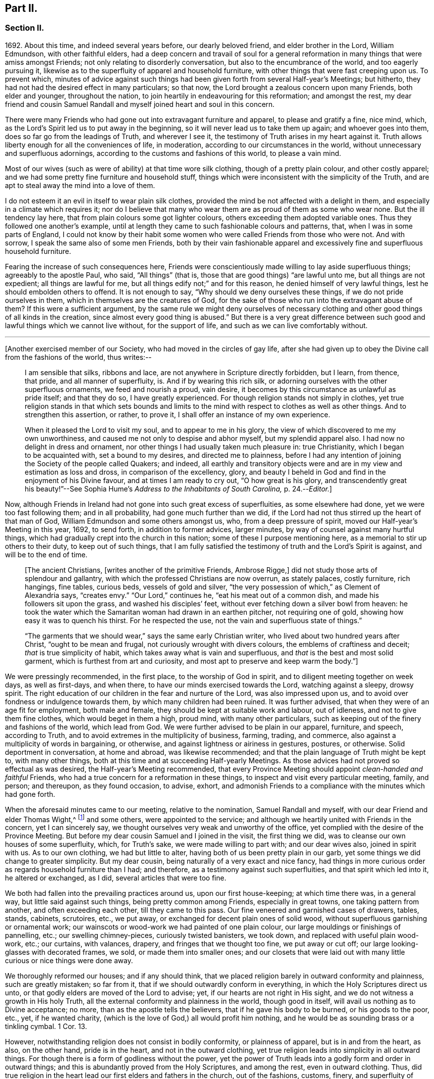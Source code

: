 == Part II.

[.centered]
=== Section II.

1692+++.+++ About this time, and indeed several years before, our dearly beloved friend,
and elder brother in the Lord, William Edmundson, with other faithful elders,
had a deep concern and travail of soul for a general reformation
in many things that were amiss amongst Friends;
not only relating to disorderly conversation, but also to the encumbrance of the world,
and too eagerly pursuing it,
likewise as to the superfluity of apparel and household furniture,
with other things that were fast creeping upon us.
To prevent which,
minutes of advice against such things had been given
forth from several Half-year`'s Meetings;
but hitherto, they had not had the desired effect in many particulars; so that now,
the Lord brought a zealous concern upon many Friends, both elder and younger,
throughout the nation, to join heartily in endeavouring for this reformation;
and amongst the rest,
my dear friend and cousin Samuel Randall and myself joined heart and soul in this concern.

There were many Friends who had gone out into extravagant furniture and apparel,
to please and gratify a fine, nice mind, which,
as the Lord`'s Spirit led us to put away in the beginning,
so it will never lead us to take them up again; and whoever goes into them,
does so far go from the leadings of Truth, and wherever I see it,
the testimony of Truth arises in my heart against it.
Truth allows liberty enough for all the conveniences of life, in moderation,
according to our circumstances in the world,
without unnecessary and superfluous adornings,
according to the customs and fashions of this world, to please a vain mind.

Most of our wives (such as were of ability) at that time wore silk clothing,
though of a pretty plain colour, and other costly apparel;
and we had some pretty fine furniture and household stuff,
things which were inconsistent with the simplicity of the Truth,
and are apt to steal away the mind into a love of them.

I do not esteem it an evil in itself to wear plain silk clothes,
provided the mind be not affected with a delight in them,
and especially in a climate which requires it;
nor do I believe that many who wear them are as proud of them as some who wear none.
But the ill tendency lay here, that from plain colours some got lighter colours,
others exceeding them adopted variable ones.
Thus they followed one another`'s example,
until at length they came to such fashionable colours and patterns, that,
when I was in some parts of England,
I could not know by their habit some women who were
called Friends from those who were not.
And with sorrow, I speak the same also of some men Friends,
both by their vain fashionable apparel and excessively
fine and superfluous household furniture.

Fearing the increase of such consequences here,
Friends were conscientiously made willing to lay aside superfluous things;
agreeably to the apostle Paul, who said, "`All things`" (that is,
those that are good things) "`are lawful unto me, but all things are not expedient;
all things are lawful for me, but all things edify not;`" and for this reason,
he denied himself of very lawful things, lest he should embolden others to offend.
It is not enough to say, "`Why should we deny ourselves these things,
if we do not pride ourselves in them, which in themselves are the creatures of God,
for the sake of those who run into the extravagant abuse of them?
If this were a sufficient argument,
by the same rule we might deny ourselves of necessary clothing
and other good things of all kinds in the creation,
since almost every good thing is abused.`"
But there is a very great difference between such
good and lawful things which we cannot live without,
for the support of life, and such as we can live comfortably without.

[.small-break]
'''

+++[+++Another exercised member of our Society, who had moved in the circles of gay life,
after she had given up to obey the Divine call from the fashions of the world,
thus writes:--

[quote]
____
I am sensible that silks, ribbons and lace,
are not anywhere in Scripture directly forbidden, but I learn, from thence, that pride,
and all manner of superfluity, is.
And if by wearing this rich silk,
or adorning ourselves with the other superfluous ornaments, we feed and nourish a proud,
vain desire, it becomes by this circumstance as unlawful as pride itself;
and that they do so, I have greatly experienced.
For though religion stands not simply in clothes,
yet true religion stands in that which sets bounds and limits
to the mind with respect to clothes as well as other things.
And to strengthen this assertion, or rather, to prove it,
I shall offer an instance of my own experience.

When it pleased the Lord to visit my soul, and to appear to me in his glory,
the view of which discovered to me my own unworthiness,
and caused me not only to despise and abhor myself, but my splendid apparel also.
I had now no delight in dress and ornament,
nor other things I had usually taken much pleasure in: true Christianity,
which I began to be acquainted with, set a bound to my desires,
and directed me to plainness,
before I had any intention of joining the Society of the people called Quakers;
and indeed,
all earthly and transitory objects were and are in
my view and estimation as loss and dross,
in comparison of the excellency, glory,
and beauty I beheld in God and find in the enjoyment of his Divine favour,
and at times I am ready to cry out, "`O how great is his glory,
and transcendently great his beauty!`"--See Sophia
Hume`'s _Address to the Inhabitants of South Carolina,_ p. 24.--__Editor.__]
____

Now, although Friends in Ireland had not gone into such great excess of superfluities,
as some elsewhere had done, yet we were too fast following them; and in all probability,
had gone much further than we did,
if the Lord had not thus stirred up the heart of that man of God,
William Edmundson and some others amongst us, who, from a deep pressure of spirit,
moved our Half-year`'s Meeting in this year, 1692, to send forth,
in addition to former advices, larger minutes,
by way of counsel against many hurtful things,
which had gradually crept into the church in this nation;
some of these I purpose mentioning here, as a memorial to stir up others to their duty,
to keep out of such things,
that I am fully satisfied the testimony of truth and the Lord`'s Spirit is against,
and will be to the end of time.

[quote]
____
+++[+++The ancient Christians, +++[+++writes another of the primitive Friends, Ambrose Rigge,]
did not study those arts of splendour and gallantry,
with which the professed Christians are now overrun, as stately palaces,
costly furniture, rich hangings, fine tables, curious beds, vessels of gold and silver,
"`the very possession of which,`" as Clement of Alexandria says, "`creates envy.`"
"`Our Lord,`" continues he, "`eat his meat out of a common dish,
and made his followers sit upon the grass, and washed his disciples`' feet,
without ever fetching down a silver bowl from heaven:
he took the water which the Samaritan woman had drawn in an earthen pitcher,
not requiring one of gold, showing how easy it was to quench his thirst.
For he respected the use, not the vain and superfluous state of things.`"

"`The garments that we should wear,`" says the same early Christian writer,
who lived about two hundred years after Christ, "`ought to be mean and frugal,
not curiously wrought with divers colours, the emblems of craftiness and deceit;
_that_ is true simplicity of habit, which takes away what is vain and superfluous,
and _that_ is the best and most solid garment, which is furthest from art and curiosity,
and most apt to preserve and keep warm the body.`"]
____

We were pressingly recommended, in the first place, to the worship of God in spirit,
and to diligent meeting together on week days, as well as first-days, and when there,
to have our minds exercised towards the Lord, watching against a sleepy, drowsy spirit.
The right education of our children in the fear and nurture of the Lord,
was also impressed upon us, and to avoid over fondness or indulgence towards them,
by which many children had been ruined.
It was further advised, that when they were of an age fit for employment,
both male and female, they should be kept at suitable work and labour, out of idleness,
and not to give them fine clothes, which would beget in them a high, proud mind,
with many other particulars, such as keeping out of the finery and fashions of the world,
which lead from God.
We were further advised to be plain in our apparel, furniture, and speech,
according to Truth, and to avoid extremes in the multiplicity of business, farming,
trading, and commerce, also against a multiplicity of words in bargaining, or otherwise,
and against lightness or airiness in gestures, postures, or otherwise.
Solid deportment in conversation, at home and abroad, was likewise recommended;
and that the plain language of Truth might be kept to, with many other things,
both at this time and at succeeding Half-yearly Meetings.
As those advices had not proved so effectual as was desired,
the Half-year`'s Meeting recommended,
that every Province Meeting should appoint _clean-handed and faithful_ Friends,
who had a true concern for a reformation in these things,
to inspect and visit every particular meeting, family, and person; and thereupon,
as they found occasion, to advise, exhort,
and admonish Friends to a compliance with the minutes which had gone forth.

When the aforesaid minutes came to our meeting, relative to the nomination,
Samuel Randall and myself, with our dear Friend and elder Thomas Wight,^
footnote:[This individual compiled the history of the Society in Ireland,
afterwards completed by J. Rutty.
There is an interesting narrative of his convincement in that volume, p. 279,
and in [.book-title]#Piety Promoted,# with some account of his death.]
and some others, were appointed to the service;
and although we heartily united with Friends in the concern, yet I can sincerely say,
we thought ourselves very weak and unworthy of the office,
yet complied with the desire of the Province Meeting.
But before my dear cousin Samuel and I joined in the visit, the first thing we did,
was to cleanse our own houses of some superfluity, which, for Truth`'s sake,
we were made willing to part with; and our dear wives also, joined in spirit with us.
As to our own clothing, we had but little to alter,
having both of us been pretty plain in our garb,
yet some things we did change to greater simplicity.
But my dear cousin, being naturally of a very exact and nice fancy,
had things in more curious order as regards household furniture than I had;
and therefore, as a testimony against such superfluities,
and that spirit which led into it, he altered or exchanged, as I did,
several articles that were too fine.

We both had fallen into the prevailing practices around us, upon our first house-keeping;
at which time there was, in a general way, but little said against such things,
being pretty common among Friends, especially in great towns,
one taking pattern from another, and often exceeding each other,
till they came to this pass.
Our fine veneered and garnished cases of drawers, tables, stands, cabinets, scrutoires,
etc., we put away, or exchanged for decent plain ones of solid wood,
without superfluous garnishing or ornamental work;
our wainscots or wood-work we had painted of one plain colour,
our large mouldings or finishings of pannelling, etc.; our swelling chimney-pieces,
curiously twisted banisters, we took down, and replaced with useful plain wood-work,
etc.; our curtains, with valances, drapery, and fringes that we thought too fine,
we put away or cut off; our large looking-glasses with decorated frames, we sold,
or made them into smaller ones;
and our closets that were laid out with many little
curious or nice things were done away.

We thoroughly reformed our houses; and if any should think,
that we placed religion barely in outward conformity and plainness,
such are greatly mistaken; so far from it,
that if we should outwardly conform in everything,
in which the Holy Scriptures direct us unto,
or that godly elders are moved of the Lord to advise; yet,
if our hearts are not right in His sight,
and we do not witness a growth in His holy Truth,
all the external conformity and plainness in the world, though good in itself,
will avail us nothing as to Divine acceptance; no more,
than as the apostle tells the believers, that if he gave his body to be burned,
or his goods to the poor, etc., yet, if he wanted charity,
(which is the love of God,) all would profit him nothing,
and he would be as sounding brass or a tinkling cymbal.
1 Cor. 13.

However, notwithstanding religion does not consist in bodily conformity,
or plainness of apparel, but is in and from the heart, as also, on the other hand,
pride is in the heart, and not in the outward clothing,
yet true religion leads into simplicity in all outward things.
For though there is a form of godliness without the power,
yet the power of Truth leads into a godly form and order in outward things;
and this is abundantly proved from the Holy Scriptures, and among the rest,
even in outward clothing.
Thus, did true religion in the heart lead our first elders and fathers in the church,
out of the fashions, customs, finery, and superfluity of apparel, and furniture,
and to testify against it, as not proceeding from the Spirit of Truth, but from the vain,
unsettled spirit of this world, as it most certainly does.

But some cavillers have thus argued,
"`Where is the standard of plainness and simplicity in apparel, furniture, etc.,
by which we are to square ourselves,
or who are the proper judges to whom we should submit ourselves?
How many buttons are we to wear, more or less, on our coats;
what exact fashion in length and breadth are the parts of our clothes to be of;
how high are our hats to be, or how broad the brims?
And do not you, who press upon us this great plainness,
differ among yourselves in your practice?
And are not some things you wear, when strictly examined, not needful?
After all, we are each best judges for ourselves; we will see for ourselves,
and do as we list, and not be imposed upon by your injunctions.`"
These were the arguments used, to my certain knowledge, by the old separatists,
who in these and various other respects strongly
pleaded for what they called their Christian liberty;
but at last they dwindled away, and came to nothing.
And some from the very same spirit use the same language now.

As to the standard and judge they demand, I answer,
the Spirit of Truth is sufficient to guide in these and all other things.
Thus the apostles from the Spirit of Truth advised
the believers not to be conformed to this world,
not to fashion themselves according to their former lusts,
not to adorn themselves with outward adorning, costly array, etc.
And thus the same Spirit led our first elders and worthies to keep to plainness,
and to testify against running into and following after the customs, fashions,
and finery of this world.
As to that frivolous objection,
that plain Friends do not all go exactly alike in these respects,
they never desired nor pressed a precise conformity in every trivial thing,
provided there was a care and tenderness preserved to keep from edging towards,
or copying vain and foolish fashions; and if the objectors differed only from plainness,
so far as plain Friends differ from each other,
and kept within the bounds of true moderation, no fault would be found with them.

With regard to the question, "`Who shall judge or decide such things?`"
Certainly not those who gratify a high, vain spirit,
in using such things as grieve faithful Friends,
and who have themselves known but little of the work of Truth upon their hearts.
The most proper outward judges in these things are rather such as are spiritual men,
whose eyes are single to the Lord, and whose bodies, as saith Christ, are full of light;
these, as the apostle writes, judge all things, but themselves are judged of no man,
that is, of no carnal man.
Such are good examples to the flock of God,
and having nothing in view but his honour and the good of souls, may be safely followed,
and we are bound to submit ourselves to them.
As to these objectors not seeing evil in these things,
or being convinced of this or that, it may be said of them, "`They seeing, see not,
neither do they understand;`" and it will be long ere they,
while they continue in this state and spirit,
can rightly see the things that belong to their peace and safety and growth;
and it is preposterous in them to pretend matter of conscience to wear and use gay clothing, etc.

I shall now proceed to remark on church government and discipline,
both in primitive times, as well as in our own,
in order to show those who may want information,
that we are warranted by Scripture in the practice thereof; and that,
as the Holy Spirit of God led the apostles into church government then, so likewise,
we being still under the same Gospel dispensation,
and the same necessity for discipline still remaining,
have been led by the same Spirit to follow their example therein.

It is undeniably plain from Scripture, that there were governors in the church then,
as well as such who were to be governed by them: and indeed,
if we speak after the manner of men, even in outward communities and societies,
those who pretend to be members of such,
ought to be subject to the rules and orders of the society; but if they be fractious,
and transgress the regulations thereof,
they thereby cut themselves off from the privileges of that society.
Thus also, and much further,
I think the parallel holds good in relation to our religious Society,
in the good order and government of the church,
in those things relating to doctrine and practice, which are not repugnant to,
but are agreeable to Scripture.
For if every unruly or disorderly person were left to their own liberty,
to do and act as they please, or to advance doctrine contrary to what we believe,
and this without dealing with, or controlling them,
I say such forbearance might justly render us accountable for such actions or doctrines.
We might also bid farewell to all just pretences
to be the true members of the body or church of Christ;
and instead thereof, be rendered a confused, distracted body,
drawing and dividing confusedly, some one way and some another,
until at length those who were not guided by Truth,
would run out into the wide sea of the world.

As God is not the author of confusion, but of peace, in all the churches of the saints,
we find church discipline began with the very beginning of the church; and that,
as the believers increased,
so elders and overseers were appointed in all places for services in the church,
as the apostle Paul said to Titus; "`For this cause left I thee in Crete,
that thou shouldst set in order the things that are wanting,
and ordain elders in every city, as I had appointed thee,`" ch.
1 ver. 5. These elders were, in the first place, to take heed to themselves,
and be good examples to the flock, as the apostle Paul said,
"`Take heed therefore unto yourselves, and to all the flock,
over the which the Holy Ghost hath made you overseers.`" Acts 20:28.
And the apostle Peter says, "`The elders which are amongst you, I exhort,
who am also an elder, and a witness of the sufferings of Christ, etc.;
feed the flock of God, which is among you, taking the oversight thereof,
not by constraint, but willingly, neither as being lords over God`'s heritage,
but being ensamples to the flock.`" 1 Pet. 5:1.
And Paul says to Timothy, "`These things command and teach.
Let no man despise thy youth; but be thou an example of the believers, in word,
in conversation, in charity, in spirit, in faith, in purity.
Take heed unto thyself, and unto the doctrine; continue in them.`"
1 Tim. 4:11, etc.
Then as to the manner of dealing with sinners, and doing all things impartially,
he says thus, "`Them that sin, rebuke before all, that others also may fear.
I charge thee, before God, and the Lord Jesus Christ, and the elect angels,
that thou observe these things without preferring one before another,
doing nothing by partiality.`" 1 Tim. 5:20.
From all which it appears,
that most of the things which the apostles commanded
or recommended to the elders and overseers,
are now in our day under the care of the church.

They advised the believers not to forsake the assembling
of themselves together for the worship and service of God;
they advised to preach sound doctrine, and to oppose and withstand that which is false;
they advised to Christian duties, under all stations,
to holiness in all manner of conversation; to bridle their tongues;
their words to be few and savory, seasoned with grace;
they advised to humility and lowliness of mind, and against pride and height,
and not to adorn themselves with putting on of apparel, broidered hair,
and wearing of gold, and pearls and costly array, but on the contrary, to modest apparel,
and the ornament of a meek and quiet spirit.
They advised to diligence in business, and against idleness and sloth, against tattling,
and being busy bodies, and also flattery, against the love of the world and things of it,
too eager pursuit of riches, covetousness, etc.; on the contrary,
to charity and liberality,
and especially that the rich of this world be rich in good works, and to be humble,
blameless, harmless, as the sons of God, ever following that which is good, just,
and honourable.
They advised the believers to be of one mind and one heart, to be easily entreated,
and to mark such as cause divisions and give offences,
that such be warned and sharply reproved.

These things and much more, relating to conversation and behaviour,
and using the things of the world, the apostles, in their several epistles,
gave forth by the movings of the Holy Spirit to the churches.
And we find, they mentioned superfluous things, that were worn and used in their days,
which will comprehend those things that are now recommended
by the churches of Christ or godly elders in our day.
The apostle Paul charges, to abstain from all appearance of evil;
whether they eat or drank or whatsoever they did, to do all to the glory of God;
not to be conformed to this world, but to be transformed by the renewing of their mind;
as obedient children,
not fashioning themselves according to their former lusts in their ignorance;
not to give any offence to the Jews or Gentiles, neither to the church of God;
to submit themselves one to another, in the fear of God;
likewise the younger to submit themselves to the elder; yea,
all to be subject one to another, and be clothed with humility.
Thus they were to put on the Lord Jesus Christ, and make no provision for the flesh,
to fulfill the lusts thereof.

It is very plain, that these texts include all things,
that were in any respect likely to prove hurtful.
As we are commanded to abstain from all appearance of evil,
we should also abstain from every appearance of pride, which manifests itself in fine,
fashionable furniture, houses, and dresses of all kinds,
which most certainly lead thereto.
And as we are commanded, whatsoever we do, to do all to the glory of God,
we are not to be conformed to the world in adorning our bodies, but instead thereof,
we should be clothed with humility, letting our moderation be known to all men;
giving no offence to the church of God.
In a word, such texts plainly show,
that all those who are true members of the church of Christ,
ought not to wear or use any of those things which grieve or offend the church;
and as the younger were to be subject to the elder, and they to one another,
so it utterly excludes all such from abounding in their own strong will,
contrary to the advice and counsel of the church.

And again, we are commanded, to obey them that have the rule over us,
and submit ourselves; inasmuch as they watch for our souls,
as those that must give an account; that they may do it with joy, and not with grief, Heb. 13:17.
"`And we beseech you, brethren, to know them which labour among you,
and are over you in the Lord, and admonish you; and to esteem them very highly in love,
for their works`' sake.`" 1 Thess. 5:12-13.
"`Let the elders that rule well,
be counted worthy of double honour;
especially they who labour in the word and doctrine,`" 1 Tim. 5:17. "`Remember
them which have the rule over you,`" Heb. 13:7. "`Salute all them that have
the rule over you,`" ver. 24. From these texts it is undeniably plain,
that there were elders in the primitive church,
who were to oversee and rule the church of God,
and the flock were obliged in Christian duty to be obedient to them.
And as the Lord ordered it so then, he has, in his Divine wisdom,
led his church into the same godly order now, by elders and overseers,
whom he hath gifted for the same services, and who are concerned in spirit to advise,
counsel, exhort, and reprove, as occasion offers,
to keep out of all hurtful things that draw away from the Lord.

Our Lord and Saviour Jesus Christ himself, in the days of his flesh,
laid down the method of proceeding with offenders, thus, "`Take heed, to yourselves;
if thy brother trespass against thee, rebuke him; and if he repent,
forgive him,`" Luke 17:3. "`Moreover, if thy brother shall trespass against thee,
go and tell him his fault between thee and him alone; if he shall hear thee,
thou hast gained thy brother.
But if he will not hear thee, then take with thee one or two more,
that in the mouth of two or three witnesses, every word may be established.
And if he shall neglect to hear them, tell it unto the church;
but if he neglect to hear the church,
let him be unto thee as an heathen man and a publican,`" Matt. 18:15, etc.

Here then, it appears, that private dealing for private faults is first to be used;
though private faults may be great, yet if they are not publicly known,
private labour should be first used; but if they are publicly known,
especially if they be such as relate to faith and doctrine,
we have an example from Christ himself to his disciples.
"`And when he (Christ) came to his disciples, he saw a great multitude about them,
and the Scribes questioning with them.
And he asked the Scribes,
'`What question ye with them?`' And one of the multitude answered and said, '`Master,
I have brought unto thee my son, which hath a dumb spirit:
and I spake to thy disciples that they should cast him out,
and they could not.`'`" This public instance brought
in question the power of faith in the disciples;
and he answered and said,
"`Oh faithless and perverse generation! how long shall I be with you?
how long shall I suffer you?
Bring him unto me,`" Luke 9:41. This was a public rebuke, on a public occasion:
and thus the apostle Paul dealt with the apostle Peter,
in a case that in some respects affected the doctrine of the church,
by telling the church of Galatia, which was far distant from Antioch.
Paul says, "`When Peter was come to Antioch, I withstood him to the face,
because he was to be blamed,`" and that before them all, Gal. 2;
and see also 1 Tim. 5:20. "`Them that sin rebuke before all,
that others also may fear.`"
So that, in some cases, according to the nature and circumstances of things,
public rebuke may be more proper than private.

We find the holy apostles dealt very tenderly with penitent sinners,
but on the other hand to the obstinate and unruly they were at times very sharp;
and the Holy Spirit leads to the same in our day.
"`If a man be overtaken in a fault, ye which are spiritual,
restore such an one in the spirit of meekness, considering thyself,
lest thou also be tempted.`" Gal. 6:1.
Thus, when any are overtaken with a temptation, the spiritual man,
who knows the frailties of human nature,
endeavours in the spirit of meekness to restore such.
And Christ spoke of joy in heaven, over the repentant sinner,
in the parable of the prodigal son, who, upon his repentance and return,
was joyfully received by his father.
Many such instances we have in Scripture, showing the Lord`'s mercy to repentant sinners;
but, while they continue in hardness of heart, they are not in a state of forgiveness.
"`If any man`" (says the apostle,) "`obey not our word by this epistle, note that man,
and have no company with him, that he may be ashamed; yet count him not as an enemy,
but admonish him as a brother.`" 1 Thess. 3:14.
And for this reason we cannot countenance or have fellowship,
with those who reject the counsel of Friends.

"`Now, we command you, brethren, in the name of our Lord Jesus Christ,
that you withdraw yourselves from every brother that walketh disorderly,
and not after the tradition which he received of us.`" 2 Thess. 3:6.
This signifies such as did not observe the rules and orders given them.
"`Have no fellowship with the unfruitful works of darkness, but rather reprove them.`" Eph. 5:11.
"`I beseech you brethren, mark them who cause divisions and offences,
contrary to the doctrine which ye have learned; and avoid them.`"
Rom. 16:17, that is, have no fellowship, (have no unnecessary conversation) with them.
"`Now, we exhort you, brethren, warn them that are unruly,`" etc.
1 Thess. 5;14. "`Rebuke them sharply, that they may be sound in the faith.`"
"`These things speak and exhort, and rebuke with all authority.`"
Titus 1:13, and 2:15. "`I would they were even cut off which trouble you.`" Gal. 5:12.
These texts may suffice to show the manner and way,
that the apostles used and directed, in dealing with offenders;
but where they could not be reclaimed by such Christian reproof,
in order to prevent scandal to the church, they were directed to be censured and denied.

Now, Christ has given his true church great power on earth, "`Verily I say unto you,
whatsoever ye shall bind on earth shall be bound in heaven,
and whatsoever ye shall loose on earth shall be loosed in heaven.`"
The transgressor first cutteth himself off, by not hearing the church,
then the church does its incumbent duty,
in declaring to the world that they disown him to be of their society: and yet,
if he repent and acknowledge his fault, I think it is plain from the text,
that the church has power to loose him again.
And this method the apostles followed, after Christ`'s ascension,
in casting out of the church such obstinate offenders and evil doers,
as would not hear the church and be reclaimed.
Paul speaking of some who had made shipwreck of faith and a good conscience, says,
"`Of whom are Hymeneus and Alexander, whom I have delivered to Satan,
that they may learn not to blaspheme.`" 1 Tim. 1:20.
"`A man that is an heretic, after the first and second admonition,
reject.`" Titus 3:10.
This heretic I take to be one who held false doctrines, and this rejecting,
was to make him, unto the church, as an heathen man and a publican.

Thus I have shown by Scripture the manner and method of dealing with and censuring offenders,
together with the order and government practised in the church in the primitive times;
wherein we have in measure followed their example, being led by the same Holy Spirit.
And I am so firmly established in my belief,
that they were set up by the immediate moving and power of the Lord,
that if I saw the likeness or appearance of an angel from heaven,
who preached a liberty contrary to church government,
as practised in the primitive times, and now again, in a good degree, renewed in our day,
it would be no more in my power to believe that he was sent from God,
than to believe that I am now bodily dead, while I am writing this;
agreeably to what the apostle says, "`Though we, or an angel from heaven,
preach any other Gospel unto you, than that which we have preached unto you,
let him be accursed.`" Gal. 1:8.
And I further add, that I never saw any thrive or grow in the Truth,
who opposed the discipline of the church; but on the contrary, grew dead, dry,
and senseless, as to the things of God.

I have been thus large, as relating to church government and discipline, and have,
in several places, mentioned that our first elders and fathers in the Truth,
testified against the finery and fashions of the world,
as being contrary to the leadings of the Holy Spirit of Truth.
I shall only refer to the works of that man of God, and worthy elder, George Fox;
and particularly to his 250th and 397th Epistles,
where he warns and advises all Friends against pride, haughtiness, and high-mindedness,
and not to let the eye of their mind run after and follow the changeable customs,
and new invented fashions of the world, neither to take delight in apparel,
so as to deck and adorn the body with fine and costly array;
for such like things lift up the mind and lead from God, to quench his Spirit,
slight his Truth, and mold them into unity with the world`'s spirit.
He pressingly advises all Friends to lowliness and humility of mind,
to plainness of apparel,
and to keep down that spirit which leads into the fashions of the world,
that therein they may judge the world;
for though the world is in the practice of these things themselves, yet,
if Friends follow them, the world itself will judge them, which it really does.

When some have been spoken to for wearing costly apparel with fashionable dresses,
contrary to the plainness of Truth; they have answered that they do not see,
nor are they convinced of any hurt or evil in them, but when they do,
they will put them away; and some have added,
that no one can charge them with any evil or immoral practices in their conversation;
that religion does not consist in these trivial things;
that Friends ought not to make so much ado about them.
I refer such to that excellent treatise of Robert Barclay`'s upon Church Government,
called _The Anarchy of the Ranters,_ etc., in which he cites this very plea,
calls it the "`wisdom of man,
and deceitfulness of the serpent,`" which would reason Truth from themselves, saying,
"`I must stay until I be convinced of this, that, and the other thing.
I see not yet this thing to be wrong, or the other thing to be my duty.`"

How did our elders knock down this manner of reasoning, by the Spirit of God.
I desire all such to consider in the light of Truth, what is the cause,
that they want sight and conviction in so very plain a case.
It was the Holy Spirit of Christ that led our ancient Friends, in their first steps,
to take up the cross and deny themselves of the vain fashions, customs, manners, speech,
apparel, and needless ceremonies of the world; and by these outward marks,
as well as by other things, they were distinguished from other professors.
While we have such a cloud of witnesses, is it not wonderful,
that at this time of the day, they should pretend want of light and conviction;
yet supposing they do not really see, let them consider,
whether it is not because of their unwillingness
to give pure obedience to the cross of Christ,
by which they would see, that the want of clearness in things of plain duty,
may proceed from want of faithfulness to what we do know, or might know; as Christ says,
"`He that hath been faithful in a few things, shall be made ruler over many things.`"
As to pleading morality, etc., this, I confess, is so far well,
but that alone will not do; because a man cannot be a right Christian,
without being a good moralist; but yet a man may be a moralist,
without being an acceptable Christian in the sight of the Lord.
I suppose none,
who plead for and wear such fine and fashionable things as grieve faithful Friends,
will pretend to say, that they are more spiritual, or see further into the things of God,
than the apostles did, or our first elders have done; neither,
that the Holy Scriptures do justify them in the practice of such things.
If this be granted, which I think cannot be denied, it follows,
that as the apostles and our elders were more spiritual,
and from the movings of the Holy Spirit advised to plainness, they,
together with those who in sincerity follow their example, are in the right,
and those on the opposite side are in the wrong.

And as to the objection of things being small and trivial,
and that religion does not consist in plainness, I have already allowed,
that religion does not consist therein; but yet, as proceeding from a sincere mind,
obedience in them is one of the effects of pure religion,
or the Holy Spirit would not have led the apostles in their day,
and the elders in our day, so repeatedly to press plainness, etc.
And indeed the wisdom of God is great, as seen by those who walk in the light,
in leading our first elders into plainness,
and out of the fashions and ceremonies of the world.

Forasmuch, as there are degrees of growth in the Truth, as fathers, young men,
and children, and that some do not see as far as others; so I shall show by Scripture,
there lies an absolute obligation on such as are less spiritual,
to follow the counsel and example of the apostles and elders,
until they see further into the things of God,
in order to preserve the unity of the body, the church of Christ.
He himself prayed for his disciples, that they might be one,
as he and his Father were one; and Paul to the Ephesians beseeches the church,
that they walk worthy of their vocation,
"`endeavouring to keep the unity of the Spirit in the bond of peace.`"
In accordance herewith, Robert Barclay says,
that there is no greater property in the church of Christ, than pure unity of spirit,
which yet admits of different growths and measures, but never contradictory ones.
And, in order to the maintenance and preservation of this unity and oneness,
the apostle Paul repeatedly recommends the church, to be all of one mind;
speak the same thing; to be of one accord,
and perfectly joined together in the same mind and judgment,
and that there should be no contrariety or divisions among them.
They were not only to be advised, governed, and obedient to the apostles and elders,
but they were also to follow their example.
"`Those things which ye have both learned, and received, and heard, and seen in me, do;
and the God of peace shall be with you,`" Phil. 4:9. Paul recounts
unto them his own experience and progress in the way of righteousness,
and his pressing on to perfection,
to the mark for the prize of the high calling of God in Christ Jesus, and says,
"`Let us therefore, as many as be perfect, be thus minded; and,
if in any thing ye be otherwise minded, God shall reveal even this unto you.
Nevertheless, whereunto we have already attained, let us walk by the same rule,
let us mind the same thing.
Brethren, be followers together of me, and mark them which walk so,
as ye have us for an example.`"
Phil. 3:15, etc.

From these texts it is to be observed,
that to those who are otherwise minded from the apostles, and yet tender in spirit,
the Lord would in due time reveal these things,
as they press on to further spiritual attainments.
It could not be expected, that the weaker children should see as the fathers did,
and therefore, Paul is positive, that they should walk by the same rule,
and follow their examples.
And Robert Barclay observes largely upon the foregoing texts, in the same treatise,
and shows that,
"`Where any shall arise to teach and practise things
contrary to such as are already received as true,
and confirmed by God`'s Spirit in the hearts of the saints,
whether in principle or practice, however small in themselves,
such things are to be judged and condemned:`" consequently,
though finery and fashions are by some accounted small things, yet,
as they have been testified against by the apostles, and also by our elders,
through the Spirit of God, they are accordingly to be judged and condemned.

This discourse on church discipline is much longer than I intended;
especially as relates to fashions and finery, because these are spreading,
and many have been hurt by going into them.
I hope it may give information to some, who may read it with an unbiased mind,
and though I have repeated Scripture texts and subjects in some places,
and therefore some may judge me guilty of tautology, yet I have purposely done it,
in order to impress upon the minds of my readers that which I have advanced from Scripture,
and from the testimony of our first elders, etc.
We find in the Holy Scriptures the same things several times repeated,
even in the same chapter, in order to fix them deeper in our minds,
for our benefit and instruction; I have taken this method,
in this discourse as to church government and discipline,
and I do in much love and good will,
recommend what I have written to the serious consideration of all the impartially minded.

I shall now return to the relation of our procedure upon visiting
families by appointment of the Province Meeting in the year 1692.
Having, as before mentioned, cleared our own houses and families of superfluities,
as we thought the plainness of Truth required, we then proceeded to visit others,
and the method of our procedure was thus.
We first met together, being six or seven in number;
and after waiting for a time in silence upon the Lord, every one,
as he found it on his mind, spoke what appeared to him suitable on the occasion;
and in a tender, brotherly manner,
every one of us freely submitted ourselves to one another; how far,
each stood clear as to life and conversation and other matters: as also,
whether we ourselves had complied with the rules of the Society.
For in our conference together, we told one another,
that if we were not good examples ourselves, we were not fit to advise others:
and in our discourse, we were very plain and free with each other in the love of God.

I can say of a truth, our hearts were greatly humbled before the Lord,
under a sense of the great weight of the concern,
and our own weakness and unworthiness for such a service;
yet as we were appointed thereto,
and with a deep concern of mind for the prosperity of Truth,
and the welfare of those whom we were to visit, we proceeded accordingly,
and visited every Friend`'s family,
and those who attended our meetings in the city of Cork.
In doing which, we first sat down with them together;
and as we found a concern to come upon our minds,
suitable to their respective states and conditions, we gave them advice and counsel,
etc.; and particularly to keep close to the witness of God in themselves,
the gift and measure of his Holy Spirit,
by which they might come to know and experience a growth in the Lord`'s holy Truth,
whereby the inside would be made clean, and then the outside would be made clean also.

After we had spoken what was in our minds relating to spiritual things,
we then proceeded to other things relating to conversation and behaviour, etc.,
as occasion offered.
Then we read sundry rules of superior meetings,
and spake the needful to those rules and advices, without partiality to any.
And I can in great humility of mind say,
the Lord owned us in our service by the attendance of his living presence,
which in several places broke in upon our spirits and some of theirs also,
bowing their hearts into great tenderness.
Some who had not been so faithful to Truth,
nor so orderly in their conversation as they ought to have been,
were so reached by what was spoken, that in much brokenness of mind,
they acknowledged the same, with desire that for the time to come,
they might be more faithful to the Lord, and walk more circumspectly.
And indeed we had very melting seasons in many places,
all which greatly strengthened and confirmed us in our service and labour of love;
and I do not know that we met with any opposition
or stubbornness in all the places we visited,
but a general condescension in all,
to put away superfluities in apparel and household furniture,
which was accordingly done some time after.
So that there was a pretty thorough reformation in this city as to things
that appeared contrary to Truth and the rules of the Society.
And I must further add,
that in all our visits we did not meet with as much opposition and stiffness,
as has been the case of latter time from some young men,
who must bear their own burdens in the day of the Lord,
though at present they bring trouble and burdens upon the faithful.

Much of the stubbornness and stiffness in children who are grown up, is owing to fond,
and indulgent parents, some of whom desire well for their children, and as Eli did,
advise and counsel them,
but still they have not restrained them according to their power; and this was his sin,
and the cause of the destruction of his sons.
These suffer them, through their foolish and evil fondness, to get head,
and to grow up in disobedience, and when dealt with by concerned Friends,
they will tell them, "`We must not be too harsh and severe upon our children;
we must bear with them, and draw them by love,
lest we drive them out from amongst Friends:
we hope they will grow wiser and better in time.`"
These and the-like fond arguments, we have met with: but by means of this forbearance,
such a strong spirit of rebellion has grown up in them,
that at last they have become so unruly and stubborn, as to be above advice, rule,
or government.

And here I would warn all such indulgent parents to repent thereof; otherwise,
I verily believe the blood of their children will be required at their hands.
I have compared a child to a young twig that is easily bent,
but when grown to a sturdy tree is past bending.
Children when young being prone by nature to evil, are to be kept in subjection;
and as soon as any thing of pride, wantonness, or other evil appears in them,
that is the time for bending and restraining them,
so far as it is in the power of parents to do, and which is most certainly their duty,
as may be plainly proved from Scripture.

In the beginning of the year 1693, or the latter end of the preceding one,
I joined with some other appointed Friends,
in making a visit through this province where Friends lived.
From Cork we went to Charleville, then to Limerick,
so through the county of Tipperary to Cashel and some other small meetings in the country,
to Clonmel and Waterford, and back through Youghal.
In this visit, the Lord`'s living presence attended us,
and we returned home with satisfaction and comfort,
in that we had sincerely discharged our consciences, without partiality.
In most places we found a general condescension,
with the exception of some few dark and earthly spirits,
who were accordingly admonished and reproved, agreeably to the trust reposed in us.

From that year to the present,
we have visited the families and particular persons in this city several times,
as we had done before, and twice Friends went through the province.
But notwithstanding there appeared, as before mentioned,
a pretty general condescension and reformation amongst Friends at that time;
yet with sorrow of heart I may say, that now as of old, when Moses, Joshua,
and the elders were dead, "`there arose another generation,
many of whom knew not the Lord,
nor the works he had done for Israel,`" so a young
generation has of late arisen amongst us,
who have not known the powerful workings of the Lord`'s Spirit,
but through a desire of liberty, have crept into some things which we had put away,
to the grief and trouble of the faithful, many of whom are gone to their rest,
and some are still alive in body and spirit.
And though great endeavours have been used with some, by admonition and reproof,
yet they still continue regardless of the advice and counsel of elders.
However I am not without hope, that in the Lord`'s due time, by his assistance,
and his blessing upon the endeavours of the faithful, who labour in the Spirit of Truth,
that some of them will be brought off from the error of their ways.
This visit to Friends`' families was likewise performed in the other provinces,
and had the same effect,
so that there was in some time a pretty general reformation as to outward things.

I shall now have occasion to speak of the service of visiting Friends`' families,
and particular persons, and likewise answer some objections made against it.
There are two sorts of Friends who judge this method of visiting; the one more directly,
and the other are tenderly afraid that it is too formal.
The first are libertines though pretended Friends, who are against all church discipline,
that would abridge them of their undue liberty; and therefore,
it is no wonder they should be against visiting families,
which admits of more close dealing, and which they cannot endure,
being the very reverse to their libertine inclinations;
therefore I deem it to no purpose to address them,
in order to prove the service of these visits.

The second sort, are such who are honest-minded,
and who approve of the discipline of the church and dealing with offenders;
yet not being acquainted with the method of visiting families,
tenderly fear lest we should run into too much formality,
and thereby neglect the immediate teachings of the Holy Spirit.
They say,
"`We cannot understand that church officers should be formally and indifferently chosen,
and appointed out of the meeting,
some of whom may be perhaps very much unqualified for such a service,
not having a true and divine sense upon their spirits,
therefore we fear this method of yours will lead into the form, without the power;
neither do we see the necessity for it,
since we have public preaching by the power of Truth,
and our ministers are often led to speak to these particular things,
that you put those indifferently chosen Friends upon speaking to; and besides this,
we have meetings for discipline which answer the same intention of dealing with offenders,
without those visits; for these, and similar reasons we see not the service of them.`"

These objections I have myself heard made in some places where such visits are not practised,
and by some honest-minded Friends, for whose sakes more especially I write this,
and shall make some answer thereto.

If any meeting should nominate or appoint any of its members,
without due regard to their spiritual qualifications, I shall unite in the fear,
that such would lead into the form without the power of Truth; and yet at the same time,
the power of Truth leads into the true form and right order in all such things;
but I have more charity than to believe,
that any meeting esteemed to be of the true church of Christ,
having a number of qualified, sensible members fit for such appointments,
would be so void of spiritual sense,
as to appoint for service any but those who have first a concern upon their spirits,
and from this concern in themselves,
are enabled to speak to matters as they find occasion.

Such a church of Christ, consisting of qualified sensible members, fit to choose,
being spiritual men who,
according to Scripture "`judge all things,`" having spiritual eyes to see,
and spiritual discernment to discover, do not only judge from the outward appearance,
but from spiritual sense also;
being often led to speak closely to the inward states of such,
as could not be blamed for their conversation, or external things,
and yet are seen in the light of Truth, to stand in need of counsel,
relating to their inward growth.
And, these visitors did, in the first place,
chiefly recommend the absolute necessity of their being led by the Spirit of Truth;
that without this, neither the profession of Truth, nor coming to meetings,
nor the strictest outward conformity would avail, as to their acceptance with the Lord;
and that they should attend to the measure of the gift of the Spirit in themselves,
which, if obeyed,
would lead all those who are in the practice of outward
things that may be disagreeable to Truth,
into a reformation; and will lead all those who are not blameable in that respect,
to a closer walk with God.

From what I have now said, it may appear,
that honest-minded Friends need not to be fearful of what they call formality;
for true discipline in the church, and those visits in particular,
when performed by the leadings of the Spirit, are but true public preaching confirmed,
and made more effectual by being sent home to the particular persons.

Thus a minister of Christ, preaching against pride, height, vanity,
and following the fashions and customs of the world; drinking to excess; company-keeping;
too eagerly pursuing after the world, and abundance of other matters,
which they may particularly name,
if any of the auditory be guilty of those things which they preach against,
the less guilty being tender in spirit, take their part to themselves,
and sometimes more than a part, whilst the hardhearted have often put off the testimony;
like the hypocrite that Christ spoke of, who could see the mote in his brother`'s eye,
yet could not discern the beam in his own.
These will say, "`I am not so guilty of such a thing, as such and such are,
therefore this testimony does not belong to me as much as to some others.`"
And thus they will elude the whole and shift it off from themselves,
by which the public testimony becomes not so effectual,
as if they had been plainly told by visitors, "`Thou art the man that art guilty of this,
that, or the other thing, contrary to the leadings of the Spirit of Truth.`"

And this way of particular dealing,
has sometimes proved more effectual than public preaching,
which we have experienced in these visits; some being reached by close dealing,
and have with sorrow confessed their offences.
Thus it proved with David, who read and understood the outward law,
and well knew he had transgressed against it,
yet he was not brought by the law which was public, to so near a sense of his great sin,
as when Nathan came and said unto him, "`Thou art the man.`"
Then it was that he was brought to a true sense of his great transgression,
and confessed the same and, upon his repentance the Lord forgave him.
Therefore I think it is very plain,
that private visits strengthen and confirm public testimonies,
and church discipline also.
I grant that public offences, in their proper season,
should be brought before the church, in order that such offenders should be dealt with,
by appointing some of their members to visit them,
although they may have been helped by private advice and counsel,
given them by these visitors; yet several going together by the authority of the church,
carry more weight, and sometimes this proves more effectual.

I believe no person of right understanding,
can make it a matter of conscience to wear fine apparel,
or to have fine furniture in their houses, instead of plain:--not that I am,
or ever was against decency,
or that the rich and poor should have all conveniences of life precisely alike,
for that which may be suitable for the rich, may not be so for the poor,
whose circumstances cannot afford it; but still the rich, as well as the poor,
should keep within the bounds of Truth and moderation.--Truth led,
and still leads into plainness.

It must be allowed that many who come to our meetings,
especially honest-minded young people, who are pretty orderly in their conversation,
some of whom may be better than others who are plainer;
are yet too fine in their apparel,
and are in the practice of some outward things that godly elders see are hurtful to them,
taking up too much room in their hearts, and obstructing their growth in the Truth,
though they themselves are not sensible of it.
These have often heard public testimonies against such things,
and perhaps some particular Friends have likewise spoken to them,
and yet all has not proved effectual,
though they are not stiff or stubborn as many others are;
but they are so glued to the inclination of finery,
that they cannot part with those things which tend to their hurt.
Here, neither public preaching nor particular advice has prevailed with such;
yet those visitors have succeeded,
by laying before them what the Holy Spirit led our first elders out of, and into,
relating to the vain fashions, customs, and ceremonies of the world,
and to testify against them: as they themselves might observe,
that wheresoever any were rightly convinced of Truth,
and came into the true obedience to it, the very first steps into which it led them,
were to take up the cross in these things;
and if they minded the gentle leadings of this Spirit, it would lead them to do likewise.
These things being recommended to their serious consideration in the light of Truth,
have so far opened the understandings of some,
as to make them willing to part with many things,
which were a hindrance to the growth of the good seed of the kingdom.

But some may object against this conformity, if it be without conviction.
I answer, there is no need of conviction in this case,
it being no matter of conscience to have and wear fine and fashionable things,
instead of plain;
it then results into matter of condescension to the advice and counsel of worthy elders,
to which they are absolutely enjoined by Scripture,
or to what purpose do the Scriptures repeatedly advise thereto?
And our worthy, esteemed Friend and brother Robert Barclay largely proves by Scripture,
the conformity of church government or discipline to the mind of Christ,
as well as the necessity of condescension and submission to elders,
etc. and that the church of Christ has power to give a positive sentence,
etc. relating to matters of conscience.
To this treatise, namely, his _Anarchy of the Ranters,_ I refer my reader,
believing it to be one of the most excellent works which treat of Church
Government that has been written since the apostles`' days.
However, let none mistake me in what I have said,
as if I intended that those who are unruly or disorderly
in their conversation in other respects,
should be advised to outward conformity in plainness while they remain so.
No; these are to be dealt with another way, and if they cannot be reclaimed,
I would rather choose they should go in their flaunting, fashionable dresses,
and appear as they really are,
by which they would not bring a greater reproach upon Truth and Friends.

But, on the other hand, I am indeed for endeavouring to prevail upon the orderly,
to condescend to the advice of solid Friends, which it is their duty to do,
even by Divine authority;
and their condescension may produce good effects upon themselves and others;
for laying aside and parting with these things,
has been a means to prevent the growing of that inward root of pride,
from whence it first proceeded.
For the evil arises first in the heart; yet we very often see,
that where outward objects prevail too much upon the mind, they promote temptations,
but when these objects are removed, and the cross taken up to them,
in many cases the temptation is removed.
As we have by sad experience seen the ill effects of bad example,
and that many grow worse and worse in following them; so on the other hand,
good examples in plainness,
etc. have become an encouragement to others to follow their steps.

And then, this plainness, whether from conformity to the advice of elders,
etc. or whether immediately arising from the power of Truth,
in those whose minds were formerly taken up with too much finery, has proved,
and may prove, some check to the obstinate, who are deaf to all sorts of advice,
whether public or private;
and who have in some measure strengthened themselves
in opposition and arguments against Friends,
by producing such and such for examples in some of the things they wear and use, who,
they tell us, are nearer to Friends than they are.
I say, this conformity, whether instrumentally or immediately,
takes away the occasion of the pretences of these unruly people.

To conclude upon what I have said with regard to family visits,
I shall leave it to the serious consideration of all spiritually minded,
impartial Friends, whether such a practice can be of any injury to Truth or Friends,
or lessen the ministry or the discipline of Truth,
which in a general way has been established in the churches of Christ.

In the year 1694, I sailed from Cork to Bristol,
and from thence I went to the Yearly Meeting of London,
to which also came our worthy elder William Edmundson,
with several other Friends from Ireland.

To this meeting,
George Keith appealed against a judgment given forth concerning him in Pennsylvania,
and he brought with him two other very bitter-spirited men.
On the part of the Society came our worthy Friend Samuel Jennings,
with some others to vindicate their judgment.
The meeting held nine or ten days longer than usual;
and although Friends laboured with him exceedingly, yet it was all to no purpose,
for he was past recovery, and soon after set up a separate meeting at Turners`' Hall,
and wrote most maliciously against Friends.
Some time after he left that meeting, turned deacon of the Church of England,
as it is termed, and wrote many very bitter and wicked books against Friends and Truth.

[.small-break]
'''

+++[+++Our Divine Lord and Master, when he sojourned outwardly among men,
assured his followers, "`If a man abide not in me, he is cast forth as a branch,
and is withered.`"
Whilst he has ever shown himself abundantly willing and
able to save to the uttermost those that come unto him,
and has in every age proved himself to be a strong hold in the day of trouble,
and a very present help in every time of need,
delighting to manifest himself for the comfort and
strength of those who abide in Him the Vine;
so, on the other hand,
this awful alternative has been all along conspicuously fulfilled upon those,
who having once known the blessedness of being engrafted into the Truth,
have gone from it, and fallen away.
It was remarked by Robert Barclay, and it has been observed from that day to the present,
that few who leave our Society on account of the
way of the cross being too narrow for them,
ever turn out to be anyway eminent or truly estimable
among those to whom they may attach themselves.
Perhaps the case of George Keith,
who is above alluded to by his contemporary Joseph Pike,
is as strongly to this point as any other that could be named,
and therefore may be suitably held up to the notice of the Society and to others,
at this day, for our warning and instruction;
seeing that the most accomplished Christian has need
to watch and pray that he enter not into temptation,
and also to take heed lest there be in any wise an evil
heart of unbelief in departing from the living God,
whose preserving presence and grace, duly heeded,
is sufficient for every possible exigency.

In regard to natural abilities,
as well as those acquirements which are so eagerly
and perseveringly aspired to at schools and colleges,
George Keith is said to have excelled;
and these were in good degree subjected and regulated,
as we have ample ground to believe, by the yoke of Christ.
Of this he gave evidence, both by doing and suffering, for a long course of years,
upon his joining the Society of Friends.
He was fully convinced of their principles, zealously advocated them by preaching,
by writing, and by public disputation,
and sealed his attachment to them by sharing with his brethren
the cruel persecutions and imprisonments they endured.
Might we not then have reasonably expected from such an one,
when he became dissatisfied with this religious profession, and joined what is termed,
"`The established Church of England,`" that he would
have done credit to the cause he had taken up?
Surely, he had much inducement, from motives that act strongly on most men,
by his whole future career to endeavour to convince both his former and his new friends,
that he had made a wise choice, that he had discovered a higher, purer,
and "`more excellent way,`" wherein also his gifts and talents should shine more advantageously.
But how opposite to this,
was the downward path of the once worthy and admired George Keith!

He had been beyond all question a man truly enlightened,
and deeply versed in the things that relate to the
kingdom of God,--"`once enlightened,`" when,
among the tribulated people called Quakers,
he was strengthened with might in the inner man to endure
hardness and to despise the shame of the cross of Christ;
with them he had been "`made partaker of the Holy Ghost,`" had
"`tasted the good word of God and the powers of the world to come.`"
But, leaning to his own understanding, his heart was weaned from,
and grew exalted above the lowly witness for God in the conscience,
so that he grew wise in his own conceit, impatient of rebuke or controul,
and thus the more easily fell into the subtle suggestions
and reasonings of the adversary of souls.

The contrast was great, certainly, between Keith and his frequent companion, Barclay,
as ever must be the case between those who hold fast their integrity,
"`the beginning of their confidence steadfast unto the end,`" and those who, like Keith,
have not kept their safe habitation in the light and truth of Christ,
but have become "`wandering stars`" from the firmament of God`'s power,
even "`unstable as water,`" so as at length to be
like unto the "`raging waves of the sea,
foaming out their own shame,`" whose troubled waters
"`cannot rest,`" but "`cast up mire and dirt.`"
These two individuals had similar advantages, were also liable to similar temptations:
they were yokefellows in religious experience and often in religious services,
insomuch that some, in their attempts to undervalue Barclay`'s labour of love,
have even attributed to Keith the arguments of Barclay,
as though the latter had merely borrowed and copied the sentiments of the former.
They had indeed oftentimes taken sweet counsel together,
and gone up in company as to the house of the Lord,
being baptized together by one Spirit into nearness, yea, oneness,
even by that Spirit which contrites and humbles, purities and sustains the soul.

But in Keith was the truth of that well known language fulfilled,
"`With the talents of an angel,
a man may be a fool;`" or as the apostle words it of some,
who "`professing themselves to be wise, became fools,`" and "`vain in their imaginations,
their foolish heart was darkened.`"
Accordingly, that very system of religious faith and practice,
which poor George Keith had loathed and rejected as corrupt,
against which he had borne so noble a testimony,
did he come to embrace and to swallow down with all its accompaniments;
admitting into his mind a most virulent enmity against the whole scope and tendency
of those views of Christian doctrine which he had unanswerably defended;
so that the Friends, in reply to his attacks upon them and their principles,
were readily able "`out of his own mouth`" to judge
him:--it was literally Keith against Keith.

Now this is precisely the situation and dilemma into which
some in connection with us are in danger of falling,
or have fallen, at the present juncture.
George Keith and his followers called themselves "`Christian
Quakers,`" as though the original Quakers were no Christians,
and they set up separate meetings.
He accused the Society at large of Deism and overthrowing Christianity,
because they set the Spirit above the Scriptures, saying,
"`that to hold that the Spirit was any lawgiver to
believers since the days of Christ and his apostles,
is of no less dangerous consequence than to overthrow
Christianity and introduce Deism,`" etc.

On his mind becoming imbued with disaffection towards Friends,
the first occasion he took against them in point of doctrine was this,
that they did not sufficiently preach Christ`'s outward or personal appearance,
sufferings, and death, etc.; indeed he represented,
that these important truths were actually suffered to go into oblivion,
were even dead and buried among the Quakers;
and that he was raised up to be an instrument in the hands of the Almighty,
by whom in a heavenly vision he had been expressly instructed
to revive and proclaim these ancient fundamental truths.
Well might Thomas Ellwood exclaim, "`Judge now,
what a conceited opinion this man hath of himself,
and what evil thoughts he hath let in concerning Friends,
that he could let fly a slander, which affects not only all our ministering Friends,
but even the body of Friends in general.`"
"`That suggestion,`" continues he, "`is as false as it is foul.
For these great and weighty doctrines not only always, since we were a people, have been,
but still are at this day owned, received, believed, confessed to,
and acknowledged by the body of Friends,
and declared and set forth in our public meetings in the openings of the Divine Life,
and in the movings, guidance, and direction of the Holy Spirit.`"

And John Whiting gives a similar testimony as follows:
"`For my part I will freely declare,
(having been conversant among the Quakers from my childhood,
and can remember longer ago than George Keith was a Quaker,
and have had intimate acquaintance with many of the
most eminent among them for many years,
and heard their declarations,
and read more of their books than ever George Keith saw perhaps,)
that I never heard or found that they did in the least slight or
undervalue Christ`'s coming and suffering in the flesh,
or the fruit and benefit of it in order to salvation;
but only that people had made the historical belief of the outward transactions
of it all their faith that they counted necessary to salvation,
and had neglected the inward work of it.
Therefore were they raised up of the Lord to turn people`'s
minds to the measure of Christ`'s Spirit in themselves,
that thereby they might come to know and partake of the benefit of it.`"

And Ellwood also makes a similar observation,
to this import:--That the apostasy in the early ages of the Christian
church was rather from the inward life and power of godliness,
than from an acknowledgement of the outward appearance and work of Christ in the flesh;
insomuch that while the latter doctrines continued from age to age to
be admitted and preached among every sect of professed Christians,
the doctrines relative to the manifestation of Christ by
his Spirit in the heart were generally departed from,
lost, and forgotten.
"`Therefore,`" continues he,
"`when it pleased God to raise up and send forth a true Gospel ministry again,
in this latter age of the world, to restore true Christianity,
and to gather out of the many professions a peculiar people to himself,
it was agreeable to the Divine Wisdom, to bring to light that which had been hidden,
to restore to the nations that which had been lost,
to turn people to that which they were most ignorant of, and strangers to,
rather than that which they professed to know before
and had been all along trained up in.`"

The sequel of George Keith`'s history need not be much enlarged on.
His adherents gradually forsook him,
perceiving that his religious tenets were fast verging
towards those of the "`Established Church of England.`"
At length, after having used his utmost endeavours to traduce and trouble Friends,
in a highly dishonourable and unworthy manner,
but professedly with a view to recover them from the error of their way;
as a reward for his services,
he was presented with the living of Elburton parish in Sussex, where he ended his days.
It seems, he was favoured near his latter end with seasons of serious reflection,
wherein he viewed the peaceful state of his mind,
whilst in unity and peace with the "`Quakers`" as brethren,
and felt remorse under the loss of it; on his deathbed using this language,
"`I wish I had died when I was a Quaker; for then, I am sure,
it would have been well with my soul!`"--See [.book-title]#Jaffray`'s Diary,# etc. p. 548, etc.

To show with what little success his exertions to pervert
what Friends believed to be the right way of the Lord,
and to subvert them from it, were attended, John Whiting writes to him that,
"`I am satisfied that thy clamours have given occasion
to many to inquire after and peruse our books,
whereby they have seen thy sandy foundation and deceit,
so that more have been convinced of the Truth we hold, since thou began this quarrel,
(yea, if I should say, of the clerical part too,) than thou hast drawn off Quakers.`"
Whiting further quotes the just remark of a priest in the Established Church;
"`It is the best of our people who go over to the Quakers,
but it is the worst of the Quakers who come to us.`"
It seems clear beyond all dispute,
that Keith`'s course was one of wilful opposition to conviction,
and thus the light he was favoured with rapidly became obscured, till it might be said,
How great was that darkness which enveloped his understanding!
Whiting dares him to deny, that he had confessed,
he felt more of God in the worst meeting that ever he was
in among the Quakers than the best in the Church of England!

A memorable observation of poor G. Keith, when he was united to Friends,
and wrote in defence of their principles, must not be withheld.
He affirms in one of his publications,
that he never met with any writer against the Quakers (and he had then been one
of their Society about twenty-seven years) who fairly stated their principles,
but miserably belied and abused them,
either by affirming things to be their principles which were not,
or by so unfairly representing and wresting their words by their addings and diminishings,
that they could not at all acknowledge them as such; which, he says,
is a manifest evidence of the weakness and badness of their cause,
and of that evil conscience that is in them.
And yet perhaps it may be as truly averred of this very person,
that no one adversary to the Society of Friends ever
abused their meaning much more than George Keith,
when he became an apostate from them.--__Editor.__]

[.small-break]
'''

From this year until 1702,
I attended the Half-year`'s Meetings and other services for Truth and Friends.

In 1694, my dearly beloved friend and companion, Samuel Randall, fell sick of a fever,
and was like to die, which brought me under very great exercise of mind,
and I mourned in spirit, and prayed to the Lord to spare his life.
My exercise and grief were so great, that I thought if he died,
I could freely have died with him, as the loss of him would have been as my right hand;
for he never flinched from the testimony of Truth, but always stood courageously for it,
and I steadfastly united with him therein,
for we were of one heart and mind in the service of Truth.
But the Lord was pleased to restore him, for which I felt truly thankful in heart.
In the time of his sickness,
he was exceedingly concerned in spirit for the prosperity
of Truth and the growth of Friends therein;
that all things might be kept in order, not only as to their inward conditions,
but outwardly as to conversation, apparel, and household furniture, etc.

In 1702, with our worthy Friend and elder, William Edmundson,
and about ten other Friends from Ireland, I attended the Yearly Meeting of London,
and joined in the service of Truth.
We met with some exercise in that meeting.

In 1703, I likewise attended that meeting, landing at Bristol.
I proceeded to Nailsworth, to meet our beloved elder, William Edmundson,
and back to Bristol, where he had good service for the Lord.
From thence we went to London, where were many more Friends from Ireland.
At this meeting also, we had great exercise of spirit.
From this year to 1710, I continued to attend the Half-year`'s Meetings in Dublin,
also the parliament at times, and other services for Truth, and in the year 1709,
I wrote a treatise upon Baptism and the Supper, having been pressed in mind so to do.

From 1710 to 1715, I attended each Yearly Meeting in London,
at which meetings were several Friends from Ireland:
in all of them we met with great exercise of mind.

This was the last year I was able to attend the Yearly Meeting of London,
for want of ability of body; yet from that time till 1717,
I ventured in the summer season to Dublin meeting; but the last time I was so very ill,
that my dear wife feared I would have died on the road;
since which I have not been able to travel, nor do I believe I ever shall,
having continued at home to this year, 1723.
I am now under great exercise of spirit, together with some other Friends,
on account of a loose, libertine spirit, which has got up,
particularly in some of our youth, who in a stiff spirit,
would introduce some things that the Spirit of Truth led us out of, and which, I know,
from most assured experience, was the Lord`'s doing.
So I, with other concerned Friends, have laboured exceedingly to stand in the gap,
and oppose that unruly spirit.
May the Lord, if it be His blessed will, interpose,
and bring it down by His mighty power, and humble them in mercy;
that so they may not stand in opposition,
which would lead to their own destruction forever.

In the Fourth month, 1718, died my dearly beloved friend and cousin, Samuel Randall,
with whom I continued in unity and brotherhood unto the end.
His decease was cause of great grief to his wife, family, and Friends,
for in him we lost a most zealous champion for Truth.
To me, in particular, he was a very helpful companion; and I may say,
the burden therein has been much greater and heavier since his departure,
feeling the want of his help in the service of Truth;
though still with thankfulness I can also acknowledge,
that there are some others raised up, who stand faithful to the testimony;
and I pray the Lord to raise up many more.
Yet a day scarcely passes, without my thinking of him, and I feel my loss with sorrow.
I am satisfied he is gone to a better place, and is at rest with the Lord; and I desire,
that the few days I may yet have to spend, I may so live,
as that at the end of my time here, I may receive, as I doubt not he has received,
a crown of immortal glory!
Amen, saith my soul.

[.small-break]
'''

+++[+++The reader is referred to the work called [.book-title]#Piety Promoted,# the sixth part,
for an account of this valued Friend, and also to Rutty`'s [.book-title]#History of Friends in Ireland,# p. 261.
Some particulars respecting his father, Francis Randall,
have been kindly communicated to the Editor, which,
as they are not recorded (that he is aware of) in the above or other similar publications,
it is thought may be worthy of preservation.

Francis, son of Henry and Jane Randall of Lyndhurst, in Hampshire,
came to Ireland with the English army in 1649.
It is probable he joined the Society of Friends about 1655,
having laid down his military profession on the conclusion of the civil wars.
He settled at the Deeps of the Slaney, now Randall`'s Mills, near Enniscorthy,
in the county of Wexford.
He suffered much for his adherence to what he believed was required of him.
In 1660, being in a meeting held at the house of James Becket, in New Ross,
he was led out by a guard of soldiers, who treated him shamefully,
and thrust him out of the town, by direction of Lieut.
Col. Jones, who bid his men do any thing they pleased to the Quakers,
they being "`worse than dogs.`"
In 1662, for not paying money for "`christening`" his children,
and absenting himself from the public worship, he was excommunicated,
and upon a writ "`__excom. cap.__`" he was imprisoned in the jail of Wexford for above two years.
Again, in 1670, he, with other Friends, were taken from their religious meeting,
and detained in prison, till released by an order from the government.

In 1690, king James, when flying in distress after the battle of the Boyne,
and almost without attendants,
not knowing on whom to depend for assistance to reach Duncannon Fort,
near to which a French ship of war waited to convey him to France,
recollecting that Francis Randall had often visited his camp to
obtain the restoration of horses for himself and his friends,
and the king believing he could depend on his fidelity,
determined to trust his person in his hands,
and accordingly proceeded from Enniscorthy to his house.
But being observed by a party of men employed by F. R. in fitting out a small vessel,
they proposed seizing on him, to obtain a large reward; when F. R. interposed,
and would not suffer the least interference with his guest.
On taking him into his house,
observing the danger the king was in from the pistols in his belt being cocked,
he took them, and adjusting them, remarked the risk to the dejected monarch, who replied,
that he had not noticed it.
After getting some refreshment,
F+++.+++ R. sent his son with fresh horses to escort him to the Fort,
which he reached in safety.
The king left a token of his gratitude for F. R.`'s hospitality, and Christian kindness,
which is still in possession of his descendants.
The Monthly Meeting for the county of Wexford have left this testimony respecting him.

[.embedded-content-document.testimony]
--

Francis Randall departed this life the 8th of Fifth month,
1692,--a man who was dearly loved,
being a serviceable man amongst us in church government.
He was a strength to the weak, and a help to them that were feeble,
a man for Truth as well as of courage,
who could express himself in Truth`'s concerns beyond many.
The want of him is a loss to the church of Christ where he lived,
and the lively remembrance of him cannot be forgotten by them,
being of an exemplary life and conversation,
his testimony clear and sound and firm in the Truth,
undaunted in the asserting of it.--__Editor.__]

--

Not being now able to travel as formerly,
I have continued at home under deep exercise and travail of soul, at times,
for the prosperity of Zion; and that a stop might be put to that floating spirit,
which has of late years arisen among some of our young people,
and an easy and covetous spirit in some who are older, who once knew better things.
Under this exercise,
I was pressed in spirit to write an epistle to our Half-year`'s Meeting,
though I confess I was loath to give up to it,
until Friends were gone to attend the service of that meeting,
which occasions the apology I make in the beginning of it.
The epistle is as follows.

[.embedded-content-document.epistle]
--

My dearly beloved friends and brethren:

It has several times, livingly sprung in my mind,
but more especially since our Friends of this city went to your meeting,
to visit you with an epistle; since I am not able, through weakness, to do it in body,
as I heretofore used to do.
But I confess I could not presently give up to it,
not knowing how my presuming to write to a Half-year`'s
Meeting might be looked upon by some.
This indeed had almost prevailed on me to forbear,
but finding I could not be easy with forbearing, I gave up to it.

I do, in the first place,
send you the salutation of my most endeared love in our Lord Jesus Christ;
and particularly unto you, my beloved brethren,
who have kept your habitations in the Lord`'s holy and eternal Truth,
and have retained your zeal and integrity for his holy name.
You are near and dear unto me, in the covenant of Light and Life.
You are as bone of my bone, and flesh of my flesh, in a spiritual sense;
and unto you it is, that my love and life flow at this time; which love,
distance of place cannot separate or wear out.
Surely our love to Truth and for Truth`'s sake, does not decay or wax old,
as doth a garment; for though our outward man may wax old, decay,
and grow weaker and weaker,
yet those who retain their first love and integrity to the Lord,
their love to one another, and their zeal for the Lord`'s holy name and Truth,
increase and grow stronger and stronger.
Truth is of a growing nature,
and of the increase of Christ`'s government in the souls of the faithful there is no end,
until time ends them here.

Let us therefore my beloved Friends, stand fast in that love and liberty,
wherewith our Lord has joined us together, and made us free; first,
taking heed to ourselves, and next, using our utmost endeavours in the Truth,
that none may be again entangled with the yoke of bondage,
especially such as have begun well and run well for a season.
Oh! saith my soul, that none of these may ever grow cold, lukewarm,
or indifferent in their zeal and concern for the Lord`'s holy name and Truth.
For surely, I believe there never was more need than now,
for the faithful elders to stir up and encourage
one another to zeal and faithfulness to the Lord,
against all those things which visibly appear, and endeavour to invade the camp of God;
and more particularly, a spirit of covetousness and love of the world on one hand,
and a spirit of height, pride and liberty on the other.

These things I am sensible have prevailed with many,
who yet would be accounted of the number of the spiritual Israel of God;
and where any of those things appear, whether in elder or younger,
I testify for the Lord, that they are not of the Father, but are of this world.

And therefore it is in my heart to say unto you, my beloved brethren--not as a director,
or one that dictates to you, who know it as well as I do,
but in the love of God and zeal for his holy name, and in much brotherly love,
to the stirring up of our pure minds by way of remembrance,--let all the faithful elders,
and the youth too, in whose hearts the zeal of the Lord burns against these things,
join hand in hand, and put shoulder to shoulder as one man,
and endeavour in every quarter to put a stop to the growing of these things.

Be valiant for the Lord and his Truth; bear your testimonies against them;
stand in the gap, and endeavour to make up the breach that the enemy has made.
And although the stouthearted would make you the butt and mark of their envy,
be not discouraged, it is no new thing, it was so of old as well as in our day;
remember your rewarder is the Holy One of Israel.
As Truth knows no partiality, so it will lead us not to spare any guilty elders,
no more than the younger--let the Lord`'s line of justice
and judgment be stretched over the old as well as the young.

Nor will what I here say touch the faithful--no. But if indeed any unfaithful
elders give evil examples to the leading of the flock astray,
such are worthy of double blame;
as their condemnation will be double in the day of the Lord.

Stand up therefore my beloved brethren,
in the zeal of the Lord and in the authority of his holy Truth, over all iniquity;
thresh the mount of Esau, yet not in an angry spirit, in the man`'s part,
but in the zeal of the Lord, which is attended with knowledge and a good understanding,
though sometimes with sharpness too.
It is only in this zeal, which proceeds from the Spirit of Truth,
that any of us can do acceptable service for the Lord.

My dear Friends, I may here let you know, that my soul has greatly mourned,
and been sorely afflicted of late, even day and night at times,
under a sense of the growing of the evils I have above mentioned,
and I believe it has been so with many of you too.
Are there any guilty elders, who heretofore were very zealous for the Lord,
and the holy discipline of Truth, that are now cold and indifferent,
and who see the growing of these things with an easy mind?
I pray the Lord it may not be so: but if it should be so with any,
I shall thence conclude, that the spirit and love of this world, or some objects therein,
have prevailed upon them, instead of their growing in the Truth.
Oh! my soul laments the case of these, not only for their own sakes,
but also for the evil consequences that attend it,
in their being bad examples to the flock of God; and let each know,
that very heavy will their account be in the day of the Lord,
unless they speedily repent and do their first works.

And you well know, my dear Friends, without my telling it,
how it was with us in the beginning, when the Lord, by his mighty power,
broke in upon our spirits, in the day of our first espousals to the Lord.
Oh! the brokenness of heart! the tenderness of our spirits in that day!
The melting of the love of God, and the self-denial that did attend us in that day!
The living sense thereof, is at this time renewed upon my soul, by the holy remembrancer,
with humble thanksgiving and praise to the holy name of the Lord,
and even with my very mouth as in the dust before Him.
Then, oh! then it was,
that the glory and greatness of this world were stained in our eyes;
we loved the Lord above all;
and the honour and prosperity of his holy Truth were
nearer and dearer to us than the whole world,
nay, than life itself.
Then we could do nothing against the Truth, but all the little we could for it,
and then we were easily entreated to everything that made for Truth,
and the honour of it.

Now as Truth changes not, but is the same today and forever,
so let every one who has known their beginning to be thus, who yet have come to a loss,
though perhaps they are not so sensible of it as they should be,
let them I say try and examine themselves by the light of Truth;
and let this be the test and trial to such,--that
as Truth is of a growing and increasing nature,
so if they have grown in the Truth, they will find an increase of love, tenderness, zeal,
and concern for the honour and prosperity of Truth,--then, all is well.
But if instead of this, they find coldness and indifferency of spirit,
and others whose eyes are single to the Lord do see
that they have let in a worldly spirit;
that they love the things of the world and the covetousness thereof, more than Truth;
and while they can grasp, heap up, and hold fast the stuff of this world,
though perhaps at the same time,
the Lord`'s holy truth and the honour of it suffer by their means,
they can be easy without regard to the prosperity of Truth; I say,
if this be the case of any elders or leaders of the people; let their fair speeches,
their plausible pretences or arguments be ever so strong and great, it is as plain to me,
as the sun shining at noon-day, that such have come to a great loss,
and have need to repent and do their first works.

Oh! this spirit of covetousness, where it prevails, darkens and clouds the understanding,
and eats out all that is good.
The zeal of the Lord burns in my soul against it;
and I believe there are few greater evils in the sight of the Lord than this,
though there are few evils that have more cloaks and coverings than this hath.^
footnote:[See note at the end of this epistle.]

For where is the man that hath the marks of covetousness, ever so plain upon him,
who will confess he is a covetous man?
yet it is very plain to those, whose eyes are single to the Lord,
that there are too many such, though they will not confess it.
It was, we find, a great temptation in the days of old,
and therefore our blessed Lord bid them take heed and beware of covetousness.
His holy apostles told the believers, it was idolatry;
the love of money was the root of all evil;
and that covetousness ought not to be so much as named amongst them,
with many such like expressions in Scripture; all which show,
that it was a most abominable evil in the sight of the Lord then, and it is the same now.

Dear Friends, I confess I have dwelt long, and have been very large upon this subject,
and yet I well know that many of you want not this advice, nor is it intended for you:
place it therefore, I beseech you, to the zeal and concern that rests upon my spirit,
that wherever it appears it may be stood against, threshed down,
and judgment placed upon it, because it is for judgment.
I can in sincerity say, it is the interest, honour,
and prosperity of Truth that I aim at, and which I have at heart,--and yet I am nothing.
I am mean, weak, and feeble, as liable to temptation as the very weakest;
but all our strength and ability to withstand temptation are of and from the Lord alone;
and our part is, as our Lord advised his disciples, to watch and pray continually,
lest we fall into temptation.

As to what I have hinted relating to a high, proud, libertine spirit,
that has also prevailed upon too many, especially our youth.
We have you know minutes enough against such things;
but the main point is putting them in due execution; and first,
that those who are concerned to advise others,
should themselves be good examples to the flock of God in all things;
for those whom they have to deal with, are quick-sighted enough,
and if they see a spirit of covetousness, or other things disagreeable to Truth,
prevailing upon such elders, how can the advice of such reach?
But rather they will slight, disdain, or at least disregard their advice,
and harden themselves in such things, as being less evils,
if they count them evils at all, than covetousness, etc.

I could enlarge abundantly, my mind being full of matter,
but I conclude with humble prayers to the God of all our mercies, that he will attend,
and be with you by His divine presence as heretofore.

[.signed-section-closing]
And remain your friend and brother in the holy Truth,

[.signed-section-signature]
Joseph Pike.

[.signed-section-context-close]
Cork, 3rd of Third month, 1722.

--

This epistle was read in the Half-year`'s Meeting, and well approved,
and entered in their meeting-book, that Friends had good unity therewith,
and that it should be recorded among the epistles,
and directed copies to be sent to each Province meeting,
and thence to every monthly and particular meeting, and to be read,
not only in the men`'s and women`'s meetings, but to others also,
as they might see occasion.

[.small-break]
'''

+++[+++The Editor can scarcely forbear very briefly confirming the tenour
of the foregoing epistle in relation to the sin of covetousness,
which is by the apostle Paul defined to be idolatry, Col. 3:5,
and which he excludes with more infamous evils from the kingdom of heaven, 1 Cor. 6:10.
It was the remarkable testimony of an eminent elder in the Truth,
"`Not all the persecutions, not all the apostates,
nor all the open or private enemies we have ever had,
have done us as a Christian Society the damage that riches have done.`"
And the justness of this observation has been in succeeding times
most abundantly verified and illustrated on every hand,
in the desolation that has generally followed the
inordinate pursuit of riches and worldly greatness,
both to the victims of this snare and to their posterity.

Where the spirit of genuine Christianity has full place in the heart,
it will assuredly evince itself, as it has always done,
by that heavenly-mindedness which inclines us not
unduly to look every man on his own things,
rather on the other hand scarcely to consider the things that we possess as our own,
but as held in trust for the glory of the great Giver of every good and perfect gift,
and as entirely at his disposal.
This was the blessed state of the early Christians,
and accordingly we find it recorded of them in Cave`'s [.book-title]#Primitive Christianity,#
that they were not concerned for more of this world`'s good than
what would supply the necessities of nature and the wants of others.
And again, of the disciples of Wicklif we read,
that they considered they had their cross to bear in trade,
not less than in the profession of the faith; that they mixed little with the busy world,
that they maintained themselves wholly by their own labour, and utterly despised wealth,
being fully content with bare necessaries.
In a similar manner did our early Friends also,
in an eminent degree and to a great extent,
let their "`moderation be known unto all men,`" as might be largely shown,
and indeed has been already somewhat manifested,
and will further appear in the course of this journal.--__Editor.__]

